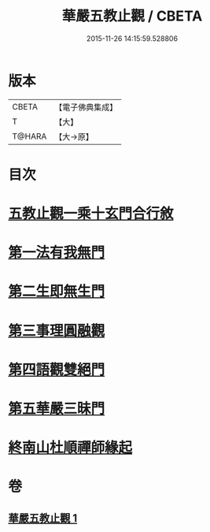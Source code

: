 #+TITLE: 華嚴五教止觀 / CBETA
#+DATE: 2015-11-26 14:15:59.528806
* 版本
 |     CBETA|【電子佛典集成】|
 |         T|【大】     |
 |    T@HARA|【大→原】   |

* 目次
* [[file:KR6e0081_001.txt::001-0509a9][五教止觀一乘十玄門合行敘]]
* [[file:KR6e0081_001.txt::0509b1][第一法有我無門]]
* [[file:KR6e0081_001.txt::0510a28][第二生即無生門]]
* [[file:KR6e0081_001.txt::0511b4][第三事理圓融觀]]
* [[file:KR6e0081_001.txt::0511c19][第四語觀雙絕門]]
* [[file:KR6e0081_001.txt::0512b6][第五華嚴三昧門]]
* [[file:KR6e0081_001.txt::0513c23][終南山杜順禪師緣起]]
* 卷
** [[file:KR6e0081_001.txt][華嚴五教止觀 1]]
